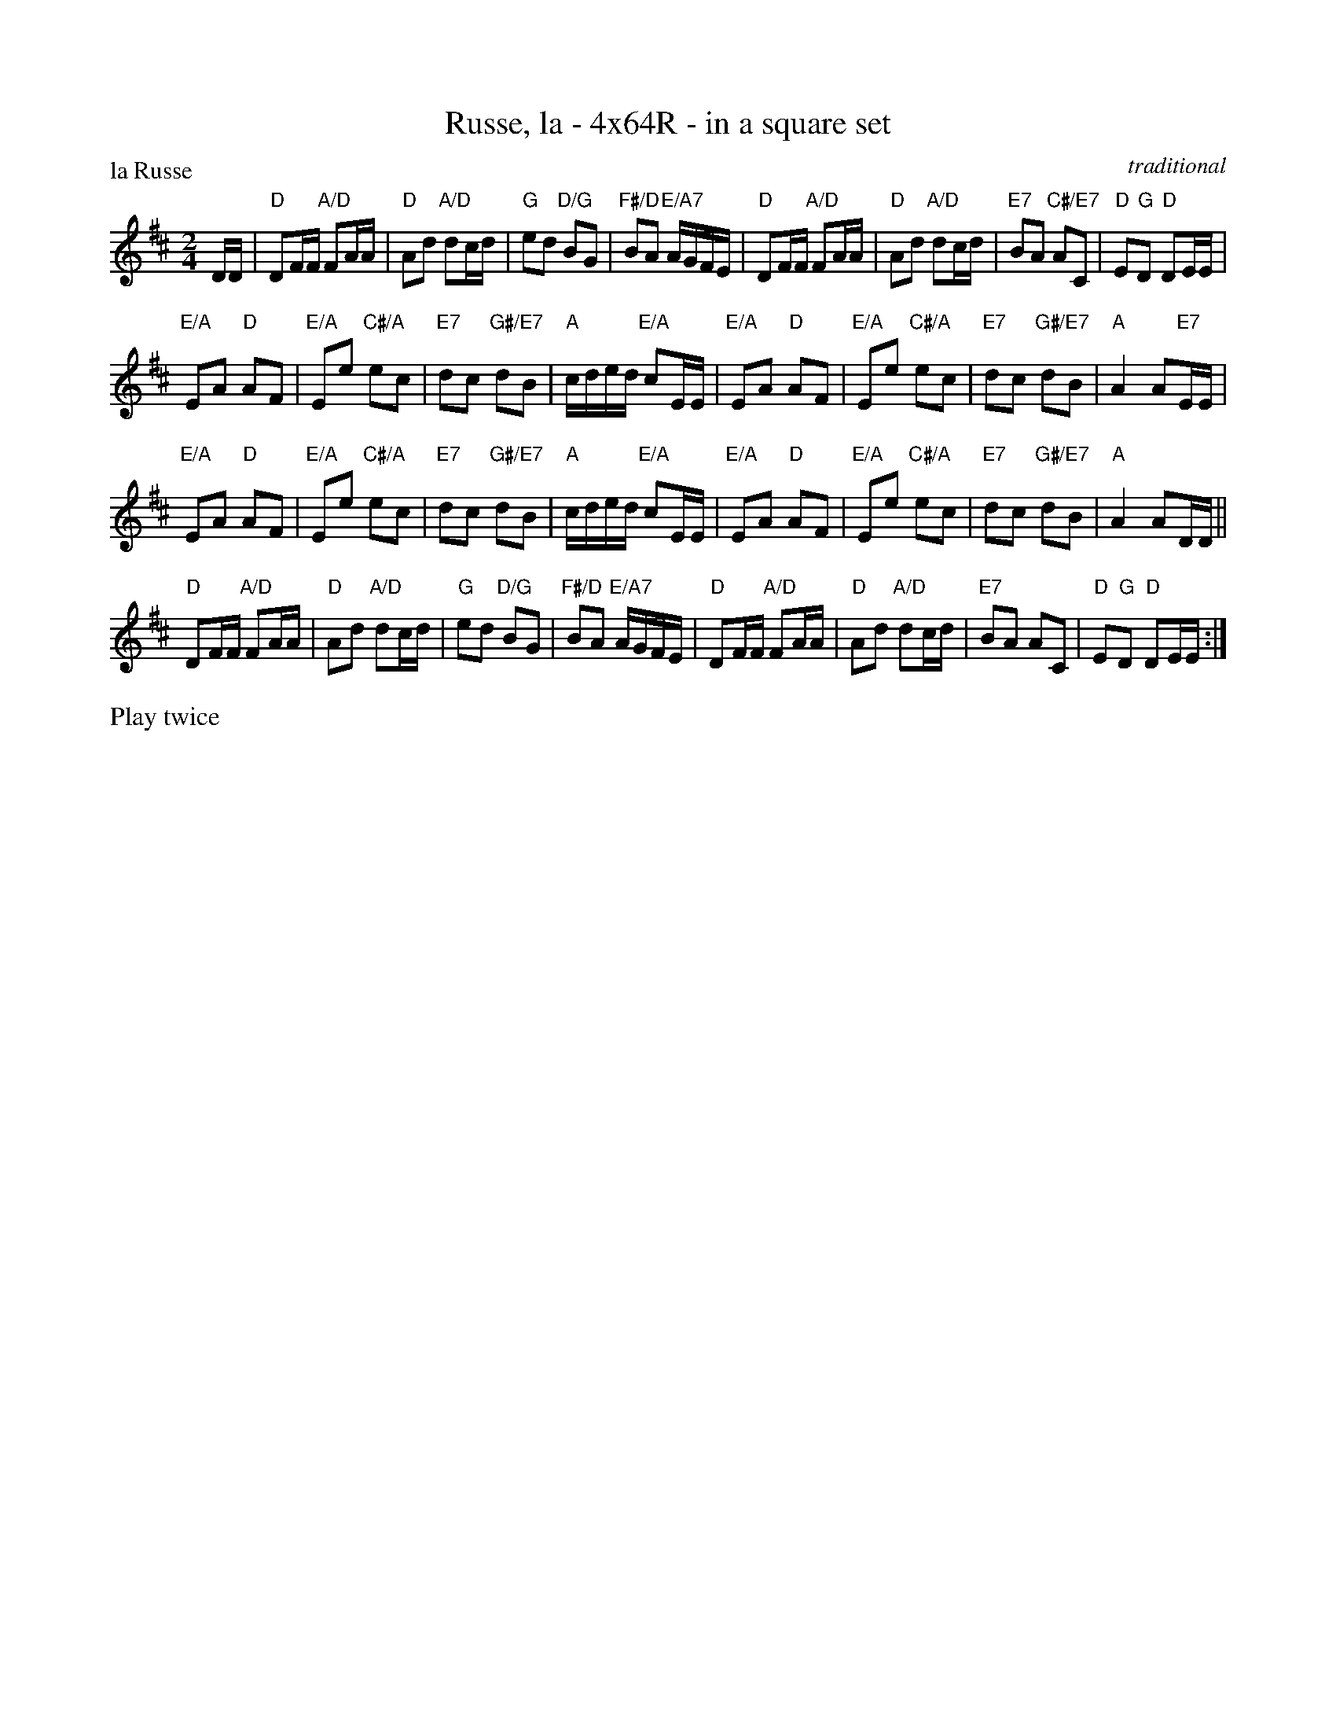 X: 0130
T: Russe, la - 4x64R - in a square set
P: la Russe
C: traditional
B: Miss Milligan's Miscellany v.1 #0130
B: Originally Ours v.1 p.176 #MMM-0130
Z: 2020 John Chambers <jc:trillian.mit.edu>
M: 2/4
L: 1/16
R: reel, march, polka
K: D
%
DD |\
"D"D2FF "A/D"F2AA | "D"A2d2 "A/D"d2cd | "G"e2d2 "D/G"B2G2 | "F#/D"B2A2 "E/A7"AGFE |\
"D"D2FF "A/D"F2AA | "D"A2d2 "A/D"d2cd | "E7"B2A2 "C#/E7"A2C2 | "D"E2"G"D2 "D"D2EE |
"E/A"E2A2 "D"A2F2 | "E/A"E2e2 "C#/A"e2c2 | "E7"d2c2 "G#/E7"d2B2 | "A"cded "E/A"c2EE |\
"E/A"E2A2 "D"A2F2 | "E/A"E2e2 "C#/A"e2c2 | "E7"d2c2 "G#/E7"d2B2 | "A"A4 A2"E7"EE |
"E/A"E2A2 "D"A2F2 | "E/A"E2e2 "C#/A"e2c2 | "E7"d2c2 "G#/E7"d2B2 | "A"cded "E/A"c2EE |\
"E/A"E2A2 "D"A2F2 | "E/A"E2e2 "C#/A"e2c2 | "E7"d2c2 "G#/E7"d2B2 | "A"A4 A2DD ||
"D"D2FF "A/D"F2AA | "D"A2d2 "A/D"d2cd | "G"e2d2 "D/G"B2G2 | "F#/D"B2A2 "E/A7"AGFE |\
"D"D2FF "A/D"F2AA | "D"A2d2 "A/D"d2cd | "E7"B2A2 A2C2 | "D"E2"G"D2 "D"D2EE :|
%%text Play twice

